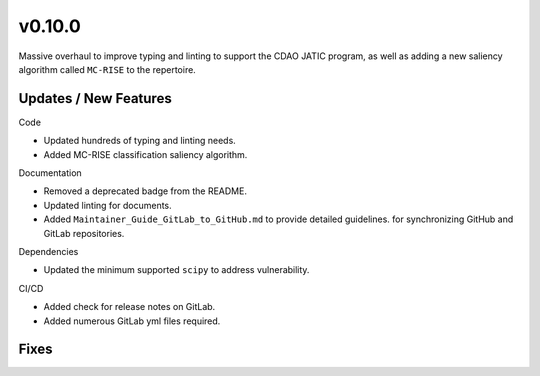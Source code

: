v0.10.0
=======

Massive overhaul to improve typing and linting to support the CDAO JATIC program,
as well as adding a new saliency algorithm called ``MC-RISE`` to the repertoire.

Updates / New Features
----------------------

Code

* Updated hundreds of typing and linting needs.

* Added MC-RISE classification saliency algorithm.

Documentation

* Removed a deprecated badge from the README.

* Updated linting for documents.

* Added ``Maintainer_Guide_GitLab_to_GitHub.md`` to provide detailed guidelines.
  for synchronizing GitHub and GitLab repositories.

Dependencies

* Updated the minimum supported ``scipy`` to address vulnerability.

CI/CD

* Added check for release notes on GitLab.

* Added numerous GitLab yml files required.

Fixes
-----
